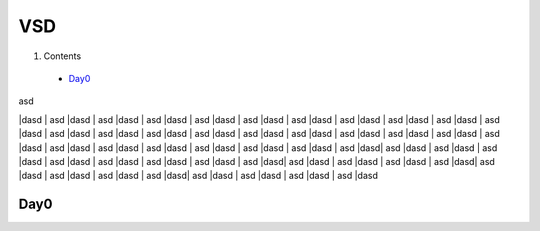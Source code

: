 =======
VSD
=======

#. Contents
 * `Day0`_

| asd
|dasd
| asd
|dasd
| asd
|dasd
| asd
|dasd
| asd
|dasd
| asd
|dasd
| asd
|dasd
| asd
|dasd
| asd
|dasd
| asd
|dasd
| asd
|dasd
| asd
|dasd
| asd
|dasd
| asd
|dasd
| asd
|dasd
| asd
|dasd
| asd
|dasd
| asd
|dasd
| asd
|dasd
| asd
|dasd
| asd
|dasd
| asd
|dasd
| asd
|dasd
| asd
|dasd
| asd
|dasd
| asd
|dasd
| asd
|dasd
| asd
|dasd| asd
|dasd
| asd
|dasd
| asd
|dasd
| asd
|dasd
| asd
|dasd
| asd
|dasd
| asd
|dasd
| asd
|dasd| asd
|dasd
| asd
|dasd
| asd
|dasd
| asd
|dasd| asd
|dasd
| asd
|dasd
| asd
|dasd
| asd
|dasd| asd
|dasd
| asd
|dasd
| asd
|dasd
| asd
|dasd

Day0
----------
